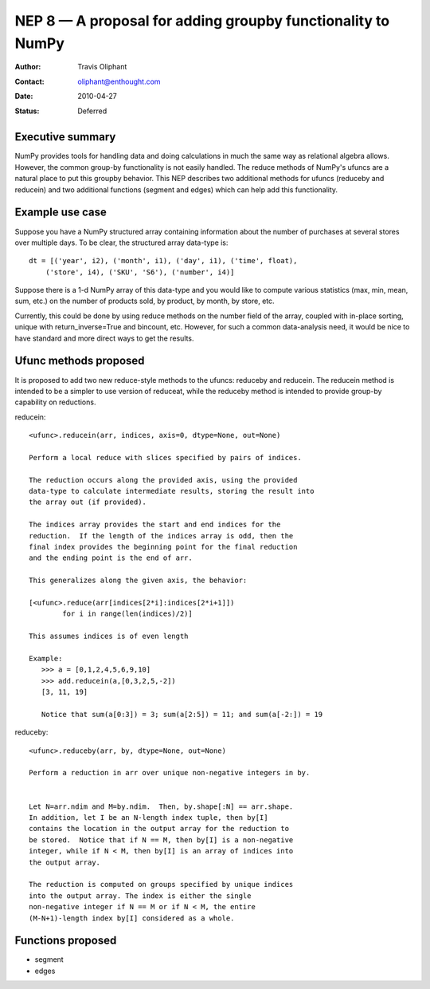 .. _NEP08:

============================================================
NEP 8 — A proposal for adding groupby functionality to NumPy
============================================================

:Author: Travis Oliphant
:Contact: oliphant@enthought.com
:Date: 2010-04-27
:Status: Deferred


Executive summary
=================

NumPy provides tools for handling data and doing calculations in much
the same way as relational algebra allows.  However, the common group-by
functionality is not easily handled.  The reduce methods of NumPy's
ufuncs are a natural place to put this groupby behavior.  This NEP
describes two additional methods for ufuncs (reduceby and reducein) and
two additional functions (segment and edges) which can help add this
functionality.

Example use case
================
Suppose you have a NumPy structured array containing information about
the number of purchases at several stores over multiple days.  To be clear, the
structured array data-type is::

  dt = [('year', i2), ('month', i1), ('day', i1), ('time', float),
      ('store', i4), ('SKU', 'S6'), ('number', i4)]

Suppose there is a 1-d NumPy array of this data-type and you would like
to compute various statistics (max, min, mean, sum, etc.) on the number
of products sold, by product, by month, by store, etc.

Currently, this could be done by using reduce methods on the number
field of the array, coupled with in-place sorting, unique with
return_inverse=True and bincount, etc.  However, for such a common
data-analysis need, it would be nice to have standard and more direct
ways to get the results.


Ufunc methods proposed
======================

It is proposed to add two new reduce-style methods to the ufuncs:
reduceby and reducein.  The reducein method is intended to be a simpler
to use version of reduceat, while the reduceby method is intended to
provide group-by capability on reductions.

reducein::

        <ufunc>.reducein(arr, indices, axis=0, dtype=None, out=None)

        Perform a local reduce with slices specified by pairs of indices.

        The reduction occurs along the provided axis, using the provided
        data-type to calculate intermediate results, storing the result into
        the array out (if provided).

        The indices array provides the start and end indices for the
        reduction.  If the length of the indices array is odd, then the
        final index provides the beginning point for the final reduction
        and the ending point is the end of arr.

        This generalizes along the given axis, the behavior:

        [<ufunc>.reduce(arr[indices[2*i]:indices[2*i+1]])
                for i in range(len(indices)/2)]

        This assumes indices is of even length

        Example:
           >>> a = [0,1,2,4,5,6,9,10]
           >>> add.reducein(a,[0,3,2,5,-2])
           [3, 11, 19]

           Notice that sum(a[0:3]) = 3; sum(a[2:5]) = 11; and sum(a[-2:]) = 19

reduceby::

        <ufunc>.reduceby(arr, by, dtype=None, out=None)

        Perform a reduction in arr over unique non-negative integers in by.


        Let N=arr.ndim and M=by.ndim.  Then, by.shape[:N] == arr.shape.
        In addition, let I be an N-length index tuple, then by[I]
        contains the location in the output array for the reduction to
        be stored.  Notice that if N == M, then by[I] is a non-negative
        integer, while if N < M, then by[I] is an array of indices into
        the output array.

        The reduction is computed on groups specified by unique indices
        into the output array. The index is either the single
        non-negative integer if N == M or if N < M, the entire
        (M-N+1)-length index by[I] considered as a whole.


Functions proposed
==================

- segment
- edges
